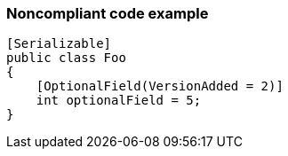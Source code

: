 === Noncompliant code example

[source,text]
----
[Serializable]
public class Foo
{
    [OptionalField(VersionAdded = 2)]
    int optionalField = 5;    
}
----
